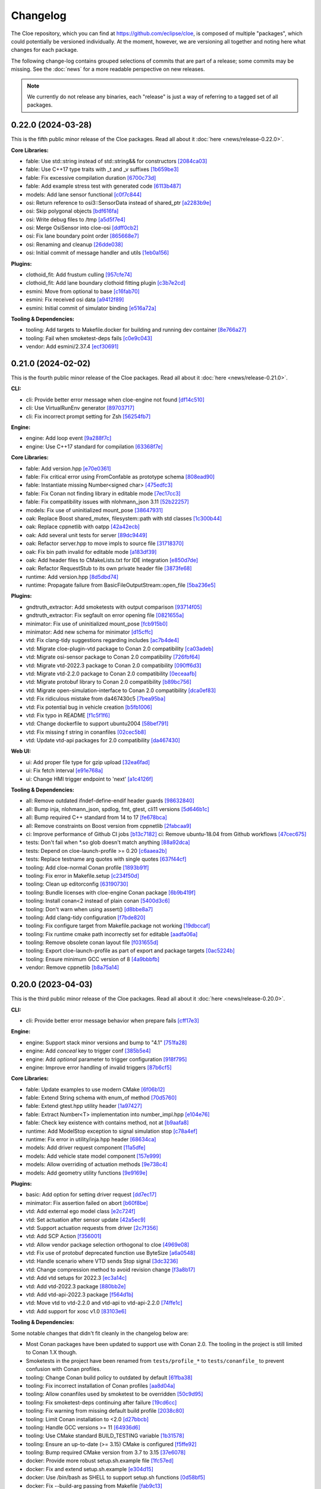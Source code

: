 Changelog
=========

The Cloe repository, which you can find at https://github.com/eclipse/cloe, is
composed of multiple "packages", which could potentially be versioned
individually. At the moment, however, we are versioning all together and noting
here what changes for each package.

The following change-log contains grouped selections of commits that are part
of a release; some commits may be missing. See the :doc:`news` for a more
readable perspective on new releases.

.. note::
   We currently do not release any binaries, each "release" is just a way of
   referring to a tagged set of all packages.

..
   TODO(release) // Update release change log

   When creating new release notes, use the following procedure:

   1. Use changelog-gen.sh script to generate grouped entries of commits for
      the release. You can pass it the range it should consider, such as
      `v0.18.0..HEAD` for everything since v0.18.0:

         ./changelog-gen.sh v0.18.0..HEAD

   2. Add **bold** "headings" for the following groups:
      - CLI
      - Engine
      - Core Libraries
      - Plugins
      - Web UI
      - Tooling & Dependencies

   3. Delete items that are not really relevant for the end-user:
      - changes to documentation
      - changes to vendored packages
      - changes to CI
      - changes to Node dependencies
      - refactoring
      - net-zero changes (commits within the release that introduce bugs and
        then fix them, for example)

   4. Change or delete items that are not worded clearly:
      - "Fix bugs" is not very helpful.

   5. Use the following format for the section heading:

         VERSION (YYYY-MM-DD)
         --------------------

         Followed by one or more sentences or paragraphs describing on a high
         level what the release is about or if there are any important breaking
         changes that are relevant.

         Link to the human-readable news article.

      Note that the most recent release is at the *top* of the document.

0.22.0 (2024-03-28)
-------------------

This is the fifth public minor release of the Cloe packages.
Read all about it :doc:`here <news/release-0.22.0>`.

**Core Libraries:**

- fable: Use std::string instead of std::string&& for constructors `[2084ca03] <https://github.com/eclipse/cloe/commit/2084ca0352a96e753e0f140a2a9c7eb61f17a04f>`_
- fable: Use C++17 type traits with _t and _v suffixes `[1b659be3] <https://github.com/eclipse/cloe/commit/1b659be3c377bf013faad1d37cd1d480cdc8a181>`_
- fable: Fix excessive compilation duration `[6700c73d] <https://github.com/eclipse/cloe/commit/6700c73de9f1dbaa2452be250b8f82cf6f5862dc>`_
- fable: Add example stress test with generated code `[6113b487] <https://github.com/eclipse/cloe/commit/6113b4874cc4dfea9b570f2e1d15ceba66b4df8e>`_

- models: Add lane sensor functional `[c0f7c844] <https://github.com/eclipse/cloe/commit/c0f7c844616312b4aae3b4111ab2cbf8a5452b54>`_

- osi: Return reference to osi3::SensorData instead of shared_ptr `[a2283b9e] <https://github.com/eclipse/cloe/commit/a2283b9e12c6943037f08d72535a245bc610fe40>`_
- osi: Skip polygonal objects `[bdf616fa] <https://github.com/eclipse/cloe/commit/bdf616fac0a78b1a08ff5f4f940a206c837fd5b0>`_
- osi: Write debug files to /tmp `[a5d5f7e4] <https://github.com/eclipse/cloe/commit/a5d5f7e41ef9abb98dde0935f93c7d456a607a03>`_
- osi: Merge OsiSensor into cloe-osi `[ddff0cb2] <https://github.com/eclipse/cloe/commit/ddff0cb2a7fb6a234630f1445f70991c54394f28>`_
- osi: Fix lane boundary point order `[865668e7] <https://github.com/eclipse/cloe/commit/865668e729843bd3f90e4ba0a873f781475eaa37>`_
- osi: Renaming and cleanup `[26dde038] <https://github.com/eclipse/cloe/commit/26dde038d92bf09794a36e6e7db40433cc5f781f>`_
- osi: Initial commit of message handler and utils `[1eb0a156] <https://github.com/eclipse/cloe/commit/1eb0a156b617e46f82d505e3fd2323edb2f59e57>`_

**Plugins:**

- clothoid_fit: Add frustum culling `[957cfe74] <https://github.com/eclipse/cloe/commit/957cfe74b61f9ca22f0b09bdac61627888dd7daa>`_
- clothoid_fit: Add lane boundary clothoid fitting plugin `[c3b7e2cd] <https://github.com/eclipse/cloe/commit/c3b7e2cd3b3f28562ce45684ff39e0974dcd9fa8>`_

- esmini: Move from optional to base `[c16fab70] <https://github.com/eclipse/cloe/commit/c16fab70b11782d5a40a513a67cfa5c851f850bb>`_
- esmini: Fix received osi data `[a9412f89] <https://github.com/eclipse/cloe/commit/a9412f899d8525b3a4edbe4f7e95a14e7d08437f>`_
- esmini: Initial commit of simulator binding `[e516a72a] <https://github.com/eclipse/cloe/commit/e516a72afbf579af132ed5a72bd14bb6c2261ad1>`_

**Tooling & Dependencies:**

- tooling: Add targets to Makefile.docker for building and running dev container `[8e766a27] <https://github.com/eclipse/cloe/commit/8e766a272fc7cf1fc7cf05f1e6f9074a7ed2785c>`_
- tooling: Fail when smoketest-deps fails `[c0e9c043] <https://github.com/eclipse/cloe/commit/c0e9c0437a7e4f268ea1482051e777cf27166c9c>`_
- vendor: Add esmini/2.37.4 `[ecf30691] <https://github.com/eclipse/cloe/commit/ecf30691b63463d4901ed50ea21b713a0ff3de48>`_


0.21.0 (2024-02-02)
-------------------

This is the fourth public minor release of the Cloe packages.
Read all about it :doc:`here <news/release-0.21.0>`.

**CLI:**

- cli: Provide better error message when cloe-engine not found `[df14c510] <https://github.com/eclipse/cloe/commit/df14c510951909a0f649d8ce9b88021aeef91a41>`_
- cli: Use VirtualRunEnv generator `[89703717] <https://github.com/eclipse/cloe/commit/89703717d78506b95cbdbebdf7ddb694c23c506a>`_
- cli: Fix incorrect prompt setting for Zsh `[56254fb7] <https://github.com/eclipse/cloe/commit/56254fb755828c419e69f956a8a0880fa2552ef1>`_

**Engine:**

- engine: Add loop event `[9a288f7c] <https://github.com/eclipse/cloe/commit/9a288f7cfec8b3bd1533ba33bb8a66f77cc3161a>`_
- engine: Use C++17 standard for compilation `[63368f7e] <https://github.com/eclipse/cloe/commit/63368f7e8de471c2ad629df93a31c19f83ef0496>`_

**Core Libraries:**

- fable: Add version.hpp `[e70e0361] <https://github.com/eclipse/cloe/commit/e70e036182b4ecc61a4a77a88a99e391f6ef059e>`_
- fable: Fix critical error using FromConfable as prototype schema `[808ead90] <https://github.com/eclipse/cloe/commit/808ead90b3e0f204d750240f6401089983c9b4ab>`_
- fable: Instantiate missing Number<signed char> `[475edfc3] <https://github.com/eclipse/cloe/commit/475edfc303d695da28d10c16556649245c0a4eda>`_
- fable: Fix Conan not finding library in editable mode `[7ec17cc3] <https://github.com/eclipse/cloe/commit/7ec17cc3063763b55a8e6deb9ffb7af9b3d60873>`_
- fable: Fix compatibility issues with nlohmann_json 3.11 `[52b22257] <https://github.com/eclipse/cloe/commit/52b222574d8fdeb6aefecadc74e2894a8c0cf755>`_

- models: Fix use of uninitialized mount_pose `[38647931] <https://github.com/eclipse/cloe/commit/386479313f1f3e7ef3403e46326390aae021b416>`_

- oak: Replace Boost shared_mutex, filesystem::path with std classes `[1c300b44] <https://github.com/eclipse/cloe/commit/1c300b448e9f1040b8afabf2c7c6406f810094a6>`_
- oak: Replace cppnetlib with oatpp `[42a42ecb] <https://github.com/eclipse/cloe/commit/42a42ecb0ac21195fdc81b18a01bda53d024943c>`_
- oak: Add several unit tests for server `[89dc9449] <https://github.com/eclipse/cloe/commit/89dc944940c29b0210d0994d8f6880e8fc3ca201>`_
- oak: Refactor server.hpp to move impls to source file `[31718370] <https://github.com/eclipse/cloe/commit/3171837093eb18c67dcacb5270df11b6fa6ce6b9>`_
- oak: Fix bin path invalid for editable mode `[a183df39] <https://github.com/eclipse/cloe/commit/a183df39ff4692d48c02da49b87dd577946c24d7>`_
- oak: Add header files to CMakeLists.txt for IDE integration `[e850d7de] <https://github.com/eclipse/cloe/commit/e850d7de9f801a849bd7d6cbd62ee6647fc7f156>`_
- oak: Refactor RequestStub to its own private header file `[3873fe68] <https://github.com/eclipse/cloe/commit/3873fe683d2d500c1cff17c3343abb9dae8c1ad5>`_

- runtime: Add version.hpp `[8d5dbd74] <https://github.com/eclipse/cloe/commit/8d5dbd74f5d070ce8f75d88c37f5d07f182b951f>`_
- runtime: Propagate failure from BasicFileOutputStream::open_file `[5ba236e5] <https://github.com/eclipse/cloe/commit/5ba236e5da1d697fc76a2d083bb61905f4b19dc7>`_

**Plugins:**

- gndtruth_extractor: Add smoketests with output comparison `[93714f05] <https://github.com/eclipse/cloe/commit/93714f057fada99a540c1b0782b0fdd22340498f>`_
- gndtruth_extractor: Fix segfault on error opening file `[0821655a] <https://github.com/eclipse/cloe/commit/0821655a10559b98613f7c674ea82b78e5808355>`_

- minimator: Fix use of uninitialized mount_pose `[fcb915b0] <https://github.com/eclipse/cloe/commit/fcb915b0780aa8e360147076821a28d230c1c6e2>`_
- minimator: Add new schema for minimator `[d15cffc] <https://github.com/eclipse/cloe/commit/d15cffc0cb4b99ea868ee80ddae85d57bb7f1c1b>`_

- vtd: Fix clang-tidy suggestions regarding includes `[ac7b4de4] <https://github.com/eclipse/cloe/commit/ac7b4de4ee2cabcef5fa73e35892b36cabd8ca73>`_
- vtd: Migrate cloe-plugin-vtd package to Conan 2.0 compatibility `[ca03adeb] <https://github.com/eclipse/cloe/commit/ca03adeb4b623d1d8ba52f030edd5eaaa7c7f9af>`_
- vtd: Migrate osi-sensor package to Conan 2.0 compatibility `[726fbf64] <https://github.com/eclipse/cloe/commit/726fbf640b5c7c31cab1a66a5be135305f223d40>`_
- vtd: Migrate vtd-2022.3 package to Conan 2.0 compatibility `[090ff6d3] <https://github.com/eclipse/cloe/commit/090ff6d33b2e9508571a5edd023c20ded32bb3f7>`_
- vtd: Migrate vtd-2.2.0 package to Conan 2.0 compatibility `[0eceaafb] <https://github.com/eclipse/cloe/commit/0eceaafb649b40c2f31e5ebd1cdebd3504287c16>`_
- vtd: Migrate protobuf library to Conan 2.0 compatibility `[b89bc756] <https://github.com/eclipse/cloe/commit/b89bc7565f86f240f9d5c14299121f2ec32b83b9>`_
- vtd: Migrate open-simulation-interface to Conan 2.0 compatibility `[dca0ef83] <https://github.com/eclipse/cloe/commit/dca0ef837995ece4a8b34a696103005955318883>`_
- vtd: Fix ridiculous mistake from da467430c5 `[7bea95ba] <https://github.com/eclipse/cloe/commit/7bea95bae365d47131f714d42f8a48168184e8ad>`_
- vtd: Fix potential bug in vehicle creation `[b5fb1006] <https://github.com/eclipse/cloe/commit/b5fb10066bf1b055af1ad25aef781dc298583e7f>`_
- vtd: Fix typo in README `[f1c5f1f6] <https://github.com/eclipse/cloe/commit/f1c5f1f6e2582884be741818fd2260a343b8dbb3>`_
- vtd: Change dockerfile to support ubuntu2004 `[58bef791] <https://github.com/eclipse/cloe/commit/58bef7918b348e04ce43a23035cabb3991777d4b>`_
- vtd: Fix missing f string in conanfiles `[02cec5b8] <https://github.com/eclipse/cloe/commit/02cec5b88c50e4b9e17f75ec0a6fcc4954801716>`_
- vtd: Update vtd-api packages for 2.0 compatibility `[da467430] <https://github.com/eclipse/cloe/commit/da467430c56e277a80195d9410996076df3e4ba8>`_

**Web UI:**

- ui: Add proper file type for gzip upload `[32ea6fad] <https://github.com/eclipse/cloe/commit/32ea6fadbe16ec746d190cdd4b19490351a3e523>`_
- ui: Fix fetch interval `[e91e768a] <https://github.com/eclipse/cloe/commit/e91e768a7038539fa6ac1b6314ec724a2f3e8a08>`_
- ui: Change HMI trigger endpoint to 'next' `[a1c4126f] <https://github.com/eclipse/cloe/commit/a1c4126f879777399c0de468b6f2a308416550c1>`_

**Tooling & Dependencies:**

- all: Remove outdated ifndef-define-endif header guards `[98632840] <https://github.com/eclipse/cloe/commit/9863284041c094c1bfce305f0d0902d81f6fd9a9>`_
- all: Bump inja, nlohmann_json, spdlog, fmt, gtest, cli11 versions `[5d646b1c] <https://github.com/eclipse/cloe/commit/5d646b1c47d9b99815f4f983bdf3a01995a3dadf>`_
- all: Bump required C++ standard from 14 to 17 `[fe678bca] <https://github.com/eclipse/cloe/commit/fe678bca4d50cea7b42a044caa07bbf1a487d434>`_
- all: Remove constraints on Boost version from cppnetlib `[2fabcaa9] <https://github.com/eclipse/cloe/commit/2fabcaa98ab7e7e4299355c561fd523d083b957f>`_
- ci: Improve performance of Github CI jobs `[b13c7182] <https://github.com/eclipse/cloe/commit/b13c7182fc427ee913e15b9bb6b5d7f57a1b2354>`_ ci: Remove ubuntu-18.04 from Github workflows `[47cec675] <https://github.com/eclipse/cloe/commit/47cec6755752ec62fe2e18f6b080d459c5a046b1>`_
- tests: Don't fail when *.so glob doesn't match anything `[88a92dca] <https://github.com/eclipse/cloe/commit/88a92dca75c47714ce5c7c2feea966ab49ea21fd>`_
- tests: Depend on cloe-launch-profile >= 0.20 `[c6aaea2b] <https://github.com/eclipse/cloe/commit/c6aaea2bb731d64414e77552b5cdad26e541dc73>`_
- tests: Replace testname arg quotes with single quotes `[637f44cf] <https://github.com/eclipse/cloe/commit/637f44cfc5fdd001bb6b20a16665dd0234579e02>`_
- tooling: Add cloe-normal Conan profile `[1893b91f] <https://github.com/eclipse/cloe/commit/1893b91fe230632fb426791dd1a334791323b355>`_
- tooling: Fix error in Makefile.setup `[c234f50d] <https://github.com/eclipse/cloe/commit/c234f50dfda9d9b2f0e7fe71db7d377e78bcc61e>`_
- tooling: Clean up editorconfig `[63190730] <https://github.com/eclipse/cloe/commit/63190730c590e91f90e0008221e1d6b58463c069>`_
- tooling: Bundle licenses with cloe-engine Conan package `[6b9b419f] <https://github.com/eclipse/cloe/commit/6b9b419f31df8cdba62496cf2292adeb258a0c47>`_
- tooling: Install conan<2 instead of plain conan `[5400d3c6] <https://github.com/eclipse/cloe/commit/5400d3c692dafb5c914a33282c7e708643aa29b8>`_
- tooling: Don't warn when using assert() `[d8bbe8a7] <https://github.com/eclipse/cloe/commit/d8bbe8a7e9139abe01426cb954bd63cba6d6e24b>`_
- tooling: Add clang-tidy configuration `[f7bde820] <https://github.com/eclipse/cloe/commit/f7bde820c223f0f2364505c7d5d298cb18ae3388>`_
- tooling: Fix configure target from Makefile.package not working `[19dbccaf] <https://github.com/eclipse/cloe/commit/19dbccaf040c0885e822b5351ce80fe3524a39e3>`_
- tooling: Fix runtime cmake path incorrectly set for editable `[aadfa06a] <https://github.com/eclipse/cloe/commit/aadfa06a0a79b29a46448dbf179b296607efc475>`_
- tooling: Remove obsolete conan layout file `[f031655d] <https://github.com/eclipse/cloe/commit/f031655de0cd333355ab9a4f37aa7a8ca01e1a0a>`_
- tooling: Export cloe-launch-profile as part of export and package targets `[0ac5224b] <https://github.com/eclipse/cloe/commit/0ac5224bbdeb5963dd120eeb39529638f40d5b2a>`_
- tooling: Ensure minimum GCC version of 8 `[4a9bbbfb] <https://github.com/eclipse/cloe/commit/4a9bbbfbd1668c7acab31efc3bd82efbb2423f79>`_
- vendor: Remove cppnetlib `[b8a75a14] <https://github.com/eclipse/cloe/commit/b8a75a14c7eabf59f9248286bff1bfc9c87902d5>`_

0.20.0 (2023-04-03)
-------------------

This is the third public minor release of the Cloe packages.
Read all about it :doc:`here <news/release-0.20.0>`.

**CLI:**

- cli: Provide better error message behavior when prepare fails `[cff17e3] <https://github.com/eclipse/cloe/commit/cff17e3ee8d2cff1783ba1c3602b1bcf5450cfbf>`_

**Engine:**

- engine: Support stack minor versions and bump to "4.1" `[751fa28] <https://github.com/eclipse/cloe/commit/751fa28317407cd8b9a215ed2bc8bc634f6a8d45>`_
- engine: Add `conceal` key to trigger conf `[385b5e4] <https://github.com/eclipse/cloe/commit/385b5e40285cb8a25f94ba0ffa94ad071f9acc8f>`_
- engine: Add `optional` parameter to trigger configuration `[918f795] <https://github.com/eclipse/cloe/commit/918f79587bb05bc20c80204bdb7a6a0911b29917>`_
- engine: Improve error handling of invalid triggers `[87b6cf5] <https://github.com/eclipse/cloe/commit/87b6cf5a94bab60a5da5599d322345dce6e583a7>`_

**Core Libraries:**

- fable: Update examples to use modern CMake `[6f06b12] <https://github.com/eclipse/cloe/commit/6f06b128f435ed7ed1199df4c92df13610e5e360>`_
- fable: Extend String schema with enum_of method `[70d5760] <https://github.com/eclipse/cloe/commit/70d57607ad7b3c54946ef86ce77b8ba64f3ec4e8>`_
- fable: Extend gtest.hpp utility header `[1a97427] <https://github.com/eclipse/cloe/commit/1a97427804599d977c94444ba74ea1b0fff93e3c>`_
- fable: Extract Number<T> implementation into number_impl.hpp `[e104e76] <https://github.com/eclipse/cloe/commit/e104e7677959f023fc4d5cd00b37b590de6be5a6>`_
- fable: Check key existence with contains method, not at `[b9aafa8] <https://github.com/eclipse/cloe/commit/b9aafa80873e69817032d7941bb0cecf05419238>`_

- runtime: Add ModelStop exception to signal simulation stop `[c78a4ef] <https://github.com/eclipse/cloe/commit/c78a4ef3d3e6bd58eb69fba9c5ebf97283fa8a5c>`_
- runtime: Fix error in utility/inja.hpp header `[68634ca] <https://github.com/eclipse/cloe/commit/68634ca448ed1940d04be5e2086850ac00e33a36>`_

- models: Add driver request component `[11a5dfe] <https://github.com/eclipse/cloe/commit/11a5dfe391a44642f799125b940b432e2bf627be>`_
- models: Add vehicle state model component `[157e999] <https://github.com/eclipse/cloe/commit/157e9997e2c235131ff87c2922becd1f68cd8f6f>`_
- models: Allow overriding of actuation methods `[9e738c4] <https://github.com/eclipse/cloe/commit/9e738c44d7fc5c75e08f4320151604517b1a0266>`_
- models: Add geometry utility functions `[9e9169e] <https://github.com/eclipse/cloe/commit/9e9169ed55df235282a18ad05524c8fa57f43c07>`_

**Plugins:**

- basic: Add option for setting driver request `[dd7ec17] <https://github.com/eclipse/cloe/commit/dd7ec174a9531dbaf381feaf4b227296ad8c622b>`_

- minimator: Fix assertion failed on abort `[b60f8be] <https://github.com/eclipse/cloe/commit/b60f8bedb25010fa2f2e60c8c1d98f77dcc9d6bb>`_

- vtd: Add external ego model class `[e2c724f] <https://github.com/eclipse/cloe/commit/e2c724f08bf152876253fb80161913220f5407c8>`_
- vtd: Set actuation after sensor update `[42a5ec9] <https://github.com/eclipse/cloe/commit/42a5ec9d84623691370e29cc3261e5fdc88a09f2>`_
- vtd: Support actuation requests from driver `[2c7f356] <https://github.com/eclipse/cloe/commit/2c7f35690e712f1f53d3108e05166651c2b93ee8>`_
- vtd: Add SCP Action `[f356001] <https://github.com/eclipse/cloe/commit/f356001b2df4fdd9b5a58254348414705108cfc0>`_
- vtd: Allow vendor package selection orthogonal to cloe `[4969e08] <https://github.com/eclipse/cloe/commit/4969e088a577ce1db6b71815b0ecd71537483499>`_
- vtd: Fix use of protobuf deprecated function use ByteSize `[a6a0548] <https://github.com/eclipse/cloe/commit/a6a0548d026aee02f302dcb2d7d8b57603bd36d7>`_
- vtd: Handle scenario where VTD sends Stop signal `[3dc3236] <https://github.com/eclipse/cloe/commit/3dc323664aa75d050aaa6b9639319a2643c42d41>`_
- vtd: Change compression method to avoid revision change `[f3a8b17] <https://github.com/eclipse/cloe/commit/f3a8b170b7bc981dcd45bfe17e8e702aa61e9b14>`_
- vtd: Add vtd setups for 2022.3 `[ec3a14c] <https://github.com/eclipse/cloe/commit/ec3a14c57c6732a7c5a819de48c29c3c5f952040>`_
- vtd: Add vtd-2022.3 package `[880bb2e] <https://github.com/eclipse/cloe/commit/880bb2e295c688b64a212e478bf23ec99baf8a7b>`_
- vtd: Add vtd-api-2022.3 package `[f564d1b] <https://github.com/eclipse/cloe/commit/f564d1b9d4619a5bf7af6bd344c8d66262244306>`_
- vtd: Move vtd to vtd-2.2.0 and vtd-api to vtd-api-2.2.0 `[74ffe1c] <https://github.com/eclipse/cloe/commit/74ffe1ca30bde93e47eb4f6ef43743c561952ade>`_
- vtd: Add support for xosc v1.0 `[83103e6] <https://github.com/eclipse/cloe/commit/83103e6853f82385cfa44109a356ea67a42ab2c9>`_

**Tooling & Dependencies:**

Some notable changes that didn't fit cleanly in the changelog below are:

- Most Conan packages have been updated to support use with Conan 2.0.
  The tooling in the project is still limited to Conan 1.X though.

- Smoketests in the project have been renamed from ``tests/profile_*``
  to ``tests/conanfile_`` to prevent confusion with Conan profiles.

- tooling: Change Conan build policy to outdated by default `[61fba38] <https://github.com/eclipse/cloe/commit/61fba381a72d077b747d5cd9580e2e9aaa1a98e2>`_
- tooling: Fix incorrect installation of Conan profiles `[aa8d04a] <https://github.com/eclipse/cloe/commit/aa8d04a44e7b3d67b09c8d25d6a70cb48857692d>`_
- tooling: Allow conanfiles used by smoketest to be overridden `[50c9d95] <https://github.com/eclipse/cloe/commit/50c9d95458e81fad58cee1900ff53d1cac647ab6>`_
- tooling: Fix smoketest-deps continuing after failure `[19cd6cc] <https://github.com/eclipse/cloe/commit/19cd6cc33a1cc4c53502c9d68e27ab323b7bcc6c>`_
- tooling: Fix warning from missing default build profile `[2038c80] <https://github.com/eclipse/cloe/commit/2038c80fa94ba3e033e966796da15f9fdfd35272>`_
- tooling: Limit Conan installation to <2.0 `[d27bbcb] <https://github.com/eclipse/cloe/commit/d27bbcbed577ce38ba7abb8c3dee6121b703d92a>`_
- tooling: Handle GCC versions >= 11 `[64936d6] <https://github.com/eclipse/cloe/commit/64936d6b306a58f704d95ccb879fc646ed0fd589>`_
- tooling: Use CMake standard BUILD_TESTING variable `[1b31578] <https://github.com/eclipse/cloe/commit/1b3157898dbaad9073f5a7b8cfb48853bb2d5963>`_
- tooling: Ensure an up-to-date (>= 3.15) CMake is configured `[f5ffe92] <https://github.com/eclipse/cloe/commit/f5ffe929b514e94aab254758a00a0c90895d2f31>`_
- tooling: Bump required CMake version from 3.7 to 3.15 `[37e6078] <https://github.com/eclipse/cloe/commit/37e6078037780c1d0808eda799702fa8397afb0d>`_

- docker: Provide more robust setup.sh.example file `[1fc57ed] <https://github.com/eclipse/cloe/commit/1fc57edf74cdb057d9c1104be87392d6f0305a03>`_
- docker: Fix and extend setup.sh.example `[e304d15] <https://github.com/eclipse/cloe/commit/e304d1520d3bc8bd481d72c31d59b90921376312>`_
- docker: Use /bin/bash as SHELL to support setup.sh functions `[0d58bf5] <https://github.com/eclipse/cloe/commit/0d58bf59caf1086b600eaefaafebdda47b43c3a7>`_
- docker: Fix --build-arg passing from Makefile `[fab9c13] <https://github.com/eclipse/cloe/commit/fab9c13c8af34bdef77e736aa59e2ae6ba5e5c58>`_

- vendor: Update openssl require to 1.1.1t for cpp-netlib `[3f793df] <https://github.com/eclipse/cloe/commit/3f793dfe81d4ca94cad603d7ff3ac125e01155a7>`_
- vendor: Update cpp-netlib requires openssl/1.1.1s `[a942a45] <https://github.com/eclipse/cloe/commit/a942a45fda67be3a7af6da18a7b54699800eab9c>`_
- vendor: Use incbin from Conan Center `[1dd42fc] <https://github.com/eclipse/cloe/commit/1dd42fc2a46936a75bf63b44fcf0532a0bbbd0dd>`_
- vendor: Remove bundled libbacktrace `[df6994c] <https://github.com/eclipse/cloe/commit/df6994c4a8e4afb77a3dee9d079f6f8d040e6883>`_

0.19.0 (2022-12-05)
-------------------

This is the second public minor "release" of the Cloe packages, although there
are some significant changes to the way Cloe is built and tested.

Read all about it :doc:`here <news/release-0.19.0>`.

**CLI**:

- cli: Fix catching recursive shells not working `[d878767] <https://github.com/eclipse/cloe/commit/d8787672d6a3afaf4ef211dd320e99f5e04b9980>`_
- cli: Add --version flag to cloe-launch `[70f3d7d] <https://github.com/eclipse/cloe/commit/70f3d7dbe05e2d3b3b5f82c23f98f6009ca893e7>`_
- cli: Add [cloe-shell] prefix to prompt `[9261331] <https://github.com/eclipse/cloe/commit/92613312ba604d7fc410858cc52d72d5c772a163>`_
- cli: Source "cloe_launch_env.sh" if generated `[14be6ca] <https://github.com/eclipse/cloe/commit/14be6ca76693ef0aab711af16e41acb1ec35c91f>`_
- cli: Add prepare command `[1f6c907] <https://github.com/eclipse/cloe/commit/1f6c90738d205da62836f07fcd1e108f896f7745>`_

**Engine:**

- engine: Add file exporting exit codes of cloe-engine `[01d6138] <https://github.com/eclipse/cloe/commit/01d6138f6634e011a3a1436cc0b0741558441081>`_
- engine: Add brake, steering, wheel, and powertrain sensor to NopVehicle `[8caa31d] <https://github.com/eclipse/cloe/commit/8caa31dace95bf026b4358967f334754729a881d>`_
- engine: Add comment on refresh_buffer() performance `[5fdff7a] <https://github.com/eclipse/cloe/commit/5fdff7a6c1a66d3c91e80fe2860a1cea6c72df62>`_
- engine: Fix Cloe state machine `[ea791f4] <https://github.com/eclipse/cloe/commit/ea791f402b9bc03bd9eb9198331877de6383a58e>`_
- engine: Allow $schema key to be present in a cloe stack file `[d306efa] <https://github.com/eclipse/cloe/commit/d306efa0bef6bdd255341f7c84468466c592b263>`_
- engine: Read several options from environment variables `[8f9731c] <https://github.com/eclipse/cloe/commit/8f9731c67e0d0bf4de123586d9c936e24d5cac1b>`_
- engine: Add --strict and --secure flags `[f44eeb5] <https://github.com/eclipse/cloe/commit/f44eeb5c4c00883f560b88d381079d09401fa4b3>`_
- engine: Make server an optional component `[1a4ab65] <https://github.com/eclipse/cloe/commit/1a4ab6564caf86cd8eaed07490aa41c5853d2da8>`_
- engine: Replace direct use of oak types with ServerRegistrar interface `[ac3a7fc] <https://github.com/eclipse/cloe/commit/ac3a7fcc2d027c12ac1d226b01ebd747caa69ff1>`_
- engine: Refactor server into interface and implementation `[d8c826a] <https://github.com/eclipse/cloe/commit/d8c826a21f1a2acb1ed9039552d693f32b45037e>`_
- engine: Fix compilation error due to missing <thread> include `[68ec539] <https://github.com/eclipse/cloe/commit/68ec539cb3292389ebd7fc666af60f3810547d99>`_
- engine: Fix compilation error due to unused variable `[b95bdd4] <https://github.com/eclipse/cloe/commit/b95bdd48c4a27c6eb33191e1e5a36d6940dbb9fc>`_
- engine: Remove deprecated use of std::binary_function `[806b8ea] <https://github.com/eclipse/cloe/commit/806b8eabe6b4ceee5e81b7692b8f7bf1e56d4364>`_

**Core Libraries:**

- fable: Fix incorrect JSON schema output in some edge cases `[ec5b8cb] <https://github.com/eclipse/cloe/commit/ec5b8cb81dad81623e6fd9b54504ef3c463ce4bd>`_
- fable: Accept // comments in JSON files `[b891da9] <https://github.com/eclipse/cloe/commit/b891da96d7be47d9cd34a2e2eb12157f64963a55>`_

- models: Add gearbox, pedal and steering actuator. `[40d128e] <https://github.com/eclipse/cloe/commit/40d128e492b697d7658b381a5c860f1f18bfb33d>`_
- models: Add brake, steering, wheel, and powertrain sensors `[09e14fd] <https://github.com/eclipse/cloe/commit/09e14fdaeb49a0ec23b52525a2576525f59afed1>`_
- models: Bump eigen dependency from 3.3.7 to 3.4.0 `[1a390ac] <https://github.com/eclipse/cloe/commit/1a390ac24a88f44804d6cc5c6998e01ab905672d>`_

- runtime: Use fable::parse_json instead of Json::parse `[e8fd51a] <https://github.com/eclipse/cloe/commit/e8fd51a9afe2e71c81e38f2bab4e682602a54be3>`_
- runtime: Fix assignment of temporary reference `[64cf1f2] <https://github.com/eclipse/cloe/commit/64cf1f29a6e1a7ea61c3de92c6b77c95e1d96b8e>`_

**Plugins:**

- vtd: Add git describe to profile_default `[658efcc] <https://github.com/eclipse/cloe/commit/658efcc936c8fae45b9591ad5b96ac98480d9cd9>`_
- vtd: Move vtd with dependencies into optional/vtd directory `[c69fc3c] <https://github.com/eclipse/cloe/commit/c69fc3c32ad9edcf99079399663e125ea398fa7b>`_

**Web UI:**

- ui: Fix wrong dir in Makefile and remove timeout in webserver `[7d2e5f4] <https://github.com/eclipse/cloe/commit/7d2e5f43227b96a2be74881f11d7e23da481bffc>`_
- ui: Fix github run pipeline for node > 16 `[d36cddb] <https://github.com/eclipse/cloe/commit/d36cddb83bccbd676cb5ed6ba41c0a3bfcbed019>`_

**Tooling & Dependencies:**

- tooling: Improve Makefile maintainability `[454e5bc] <https://github.com/eclipse/cloe/commit/454e5bc65af69995452d63bf054b57973c97e801>`_
- tooling: Refactor tests significantly `[9ef417d] <https://github.com/eclipse/cloe/commit/9ef417dd3a237b2fbffd8573cb34d055bafe17b3>`_
- tooling: Modify test profiles to specify environment variables `[1fd969d] <https://github.com/eclipse/cloe/commit/1fd969de0499406a28dae0c6af02d8c4c62aee22>`_
- tooling: Build ui with current supported Node versions `[9ed0d2e] <https://github.com/eclipse/cloe/commit/9ed0d2e0dac681d101b39dd76b2df84639699321>`_
- tooling: Simplify Makefiles and make them more user-friendly `[cd20202] <https://github.com/eclipse/cloe/commit/cd2020299cabbde650db41d446d5b1851932ac4d>`_
- tooling: Rename package-auto target to package `[55645a2] <https://github.com/eclipse/cloe/commit/55645a237676963b32fff5496dbe59ae4740eb2b>`_
- tooling: Streamline in-source builds `[fe1882b] <https://github.com/eclipse/cloe/commit/fe1882bef55bb3b1feb5e4eb475378baa4136b34>`_
- tooling: Add setup-conan target to Makefile.setup `[de41391] <https://github.com/eclipse/cloe/commit/de413913260aa129dfe8cd106c13689b140573b9>`_
- tooling: Fix version "unknown" when using git worktree `[4227f93] <https://github.com/eclipse/cloe/commit/4227f93695ef13fd62ce7f08b7f613c7d7970c4e>`_
- tooling: Fix mismatch of fmt version between engine and cloe `[e903bea] <https://github.com/eclipse/cloe/commit/e903bea4d74095cf761b51d9342948c8c4b5b784>`_
- tooling: Add boost override if engine server enabled `[fe6751e] <https://github.com/eclipse/cloe/commit/fe6751e1a0b7311ffe536ea425e74a9307c57663>`_
- tooling: Fix package_id affected by test and pedantic options `[3f0a62c] <https://github.com/eclipse/cloe/commit/3f0a62c14227430dceabcf0d5dc917b9b41bc184>`_
- tooling: Don't build unnecessary vendor packages `[0205b3e] <https://github.com/eclipse/cloe/commit/0205b3e71f8d0433c253f2822219d7b9df1b06bc>`_
- tooling: Fix .editorconfig rst indent setting from 3 to 4 `[a9160e4] <https://github.com/eclipse/cloe/commit/a9160e41e7ab6eef02fe4c61fce75588cadc0b25>`_
- tooling: Fix make status broken `[ee9b264] <https://github.com/eclipse/cloe/commit/ee9b264773f0dc9f031324abd3aa79b86df64418>`_
- tooling: Improve handling of editable files `[2a8c994] <https://github.com/eclipse/cloe/commit/2a8c994e4c61513414e51263febbc796a2ce2cd4>`_
- tooling: Don't set default BUILD_TYPE in Makefile `[771a7f5] <https://github.com/eclipse/cloe/commit/771a7f55025dbfc0359b1de810085c3092d44148>`_
- tooling: Add set_version() to conanfiles `[fb4741f] <https://github.com/eclipse/cloe/commit/fb4741ff38dfd203280d23935455c6b83ca9466a>`_
- tooling: Add option to specify lockfile generation `[382828a] <https://github.com/eclipse/cloe/commit/382828ae652342da76bc4ce54edfaf6e39288668>`_
- tooling: Verify options are set to 0 or 1 `[3068330] <https://github.com/eclipse/cloe/commit/3068330051057906af8a7775b1d6619b6d5c4143>`_
- tooling: Fix KEEP_SOURCES build-arg set by WITH_VTD `[a4ade4f] <https://github.com/eclipse/cloe/commit/a4ade4f806e9bc5e5765ac6410dc4edc573718c3>`_

- docker: Simplify Docker builds `[e7aa389] <https://github.com/eclipse/cloe/commit/e7aa389b3d5a35ff84e24d6522d16470165983f2>`_
- docker: Remove VTD configuration and drop support for Ubuntu 16.04 `[907095d] <https://github.com/eclipse/cloe/commit/907095dacdbd1dbe5fbc1800330c3ee4e260ae60>`_
- docker: Remove DEBUG option in favor of BUILDKIT_PROGRESS `[eabb9da] <https://github.com/eclipse/cloe/commit/eabb9da0c7867eea77f8c545ab66872b424ddf95>`_

- vendor: Remove bincrafters/stable dependencies `[c621be9] <https://github.com/eclipse/cloe/commit/c621be94279395f38367c0beb084f448bd639735>`_
- vendor: Improve documentation of vtd installation `[f93a949] <https://github.com/eclipse/cloe/commit/f93a949a7d0ab1f24b66af157f48188db975a6e7>`_
- vendor: Export cloe/vtd-conan-package Docker image with Ubuntu 18:04 `[40b9abe] <https://github.com/eclipse/cloe/commit/40b9abe108fccb1d9b1d7fd34d27a2258ef92954>`_


0.18.0 (2022-04-26)
-------------------

This marks the initial "release" of the Cloe packages.

**CLI:**

- cli: Use logging library functions instead of print `[0617841] <https://github.com/eclipse/cloe/commit/0617841>`_
- cli: Fix broken logging statements `[dfc3452] <https://github.com/eclipse/cloe/commit/dfc3452>`_
- cli: Add Makefile with install and editable targets `[33d831d] <https://github.com/eclipse/cloe/commit/33d831d>`_
- cli: Pass extra arguments to shell command `[154828f] <https://github.com/eclipse/cloe/commit/154828f>`_
- cli: Add --conan-arg and --conan-setting options to exec and shell commands `[734944c] <https://github.com/eclipse/cloe/commit/734944c>`_
- cli: Add activate command `[9aca3db] <https://github.com/eclipse/cloe/commit/9aca3db>`_

**Engine:**

- engine: Provide better errors when simulation errors occur `[e4c94ca] <https://github.com/eclipse/cloe/commit/e4c94ca>`_
- engine: Add interpolation for ${THIS_STACKFILE_DIR} and -FILE `[072e577] <https://github.com/eclipse/cloe/commit/072e577>`_
- engine: Fix in ComponentConf serialization `[0ab2bc2] <https://github.com/eclipse/cloe/commit/0ab2bc2>`_
- engine: Fix package bin path for in-source builds `[988bf3d] <https://github.com/eclipse/cloe/commit/988bf3d>`_
- engine: Fix plugin clobbering not working `[820ff72] <https://github.com/eclipse/cloe/commit/820ff72>`_
- engine: Stream JSON api data to a file `[08938d6] <https://github.com/eclipse/cloe/commit/08938d6>`_
- engine: Avoid compiler bug in xenial build `[4c08424] <https://github.com/eclipse/cloe/commit/4c08424>`_
- engine: Fix missing CXX_STANDARD_REQUIRED for libstack `[db0a41f] <https://github.com/eclipse/cloe/commit/db0a41f>`_

**Core Libraries:**

- fable: Set version to project version from conanfile.py `[cea763a] <https://github.com/eclipse/cloe/commit/cea763a>`_
- fable: Forward-declare make_prototype<> in interface.hpp `[a868f9a] <https://github.com/eclipse/cloe/commit/a868f9a>`_
- fable: Add extra type traits for working with schema types `[b0ae81b] <https://github.com/eclipse/cloe/commit/b0ae81b>`_
- fable: Add and use gtest utility functions `[902dfc9] <https://github.com/eclipse/cloe/commit/902dfc9>`_
- fable: Fix unorthogonal interface of Struct schema `[de9d324] <https://github.com/eclipse/cloe/commit/de9d324>`_
- fable: Fix un-reusable interface of Factory class `[d771921] <https://github.com/eclipse/cloe/commit/d771921>`_
- fable: Add to_json() method to all schema types `[a97ee64] <https://github.com/eclipse/cloe/commit/a97ee64>`_
- fable: Add CustomDeserializer schema type `[d42419e] <https://github.com/eclipse/cloe/commit/d42419e>`_
- fable: Add set_factory() method to Factory schema `[3d26e0a] <https://github.com/eclipse/cloe/commit/3d26e0a>`_
- fable: Add examples and documentation `[599da29] <https://github.com/eclipse/cloe/commit/599da29>`_
- fable: Relax version fmt version requirement `[d990c19] <https://github.com/eclipse/cloe/commit/d990c19>`_

- runtime: Fix Vehicle error handling `[5376189] <https://github.com/eclipse/cloe/commit/5376189>`_
- runtime: Add SetVariable and SetData trigger actions `[d21fbd7] <https://github.com/eclipse/cloe/commit/d21fbd7>`_
- runtime: Support components with multiple inputs `[c867eab] <https://github.com/eclipse/cloe/commit/c867eab>`_

- models: Add existence probability to lane boundary and object `[8e25a97] <https://github.com/eclipse/cloe/commit/8e25a97>`_
- models: Add utility function for coordinate transformation `[f24216c] <https://github.com/eclipse/cloe/commit/f24216c>`_
- models: Fix actuation state is_consistent() method `[34ba08e] <https://github.com/eclipse/cloe/commit/34ba08e>`_
- models: Fix compile error in actuation_state.cpp `[8698921] <https://github.com/eclipse/cloe/commit/8698921>`_
- models: Initialize members of LaneBoundary class `[f688e32] <https://github.com/eclipse/cloe/commit/f688e32>`_

**Plugins:**

- gndtruth_extractor: Fix compiler warning `[6ee61e4] <https://github.com/eclipse/cloe/commit/6ee61e4>`_
- gndtruth_extractor: Replace enumconfable by fable `[21e8f53] <https://github.com/eclipse/cloe/commit/21e8f53>`_

- minimator: Provide lanes of a straight road `[f9b60c2] <https://github.com/eclipse/cloe/commit/f9b60c2>`_
- minimator: Fix JSON api `[5df6e9d] <https://github.com/eclipse/cloe/commit/5df6e9d>`_

- noisy_sensor: Extend to lane boundaries and refine noise configuration `[a00f64f] <https://github.com/eclipse/cloe/commit/a00f64f>`_
- noisy_sensor: Add trigger for noise activation `[f8e488f] <https://github.com/eclipse/cloe/commit/f8e488f>`_

- nop: Provide a NopLaneSensor component `[fc75ea1] <https://github.com/eclipse/cloe/commit/fc75ea1>`_

- virtue: Add irrational event `[c672e06] <https://github.com/eclipse/cloe/commit/c672e06>`_
- virtue: Add safety event `[83ee4d5] <https://github.com/eclipse/cloe/commit/83ee4d5>`_
- virtue: Add missing_lane_boundaries event `[43af6a6] <https://github.com/eclipse/cloe/commit/43af6a6>`_

- vtd: Set object existence probabilities `[8d31704] <https://github.com/eclipse/cloe/commit/8d31704>`_
- vtd: Obtain OSI lane boundaries from ground truth `[3310de6] <https://github.com/eclipse/cloe/commit/3310de6>`_
- vtd: Fix missing CXX_STANDARD option `[8dd562c] <https://github.com/eclipse/cloe/commit/8dd562c>`_
- vtd: Use vendored vtd package `[a62a118] <https://github.com/eclipse/cloe/commit/a62a118>`_
- vtd: Avoid spin-logging on empty RDB message queue `[886c562] <https://github.com/eclipse/cloe/commit/886c562>`_
- vtd: Enable VTD dynamics models `[08e64ce] <https://github.com/eclipse/cloe/commit/08e64ce>`_
- vtd: Remove non-recommended startup options `[69aa806] <https://github.com/eclipse/cloe/commit/69aa806>`_
- vtd: Add linking of external models to runtime directory `[45587b5] <https://github.com/eclipse/cloe/commit/45587b5>`_
- vtd: Add vtd-launch script to conan package `[c7b1826] <https://github.com/eclipse/cloe/commit/c7b1826>`_
- vtd: Add logging option to startup script `[5712175] <https://github.com/eclipse/cloe/commit/5712175>`_
- vtd: Add vtd-setups to conan package `[955a980] <https://github.com/eclipse/cloe/commit/955a980>`_
- vtd: Only remove simulation artifacts `[daa98b2] <https://github.com/eclipse/cloe/commit/daa98b2>`_
- vtd: Add more timers for performance analysis `[1598272] <https://github.com/eclipse/cloe/commit/1598272>`_

**Web UI:**

- ui: Add option to render object labels `[06e1c25] <https://github.com/eclipse/cloe/commit/06e1c25>`_
- ui: Change rendering color palette `[3d8585b] <https://github.com/eclipse/cloe/commit/3d8585b>`_
- ui: Fix existence probability output `[d77a66a] <https://github.com/eclipse/cloe/commit/d77a66a>`_
- ui: Fix orbit control axes orientation `[4094d04] <https://github.com/eclipse/cloe/commit/4094d04>`_
- ui: Add replay functionality `[f88eba5] <https://github.com/eclipse/cloe/commit/f88eba5>`_
- ui: Add canvas recording functionality `[798b3f9] <https://github.com/eclipse/cloe/commit/798b3f9>`_
- ui: Add web server for replay feature `[4ee6475] <https://github.com/eclipse/cloe/commit/4ee6475>`_
- ui: Add Plotly graph import function for replay `[a9102fd] <https://github.com/eclipse/cloe/commit/a9102fd>`_
- ui: Add python cli script to launch data replay `[3ed385c] <https://github.com/eclipse/cloe/commit/3ed385c>`_
- ui: Add button to switch between label attributes `[aa6ae75] <https://github.com/eclipse/cloe/commit/aa6ae75>`_

**Tooling & Dependencies:**

- depends: Pin cli11 dependency to 2.1.2 `[0cdb2e8] <https://github.com/eclipse/cloe/commit/0cdb2e8>`_
- depends: Pin boost dependency to 1.69 `[0e04650] <https://github.com/eclipse/cloe/commit/0e04650>`_
- depends: Pin fmt dependency to 8.1.1 `[2dc7902] <https://github.com/eclipse/cloe/commit/2dc7902>`_
- depends: Pin inja dependency to 3.3.0 `[9e23f02] <https://github.com/eclipse/cloe/commit/9e23f02>`_
- depends: Pin nlohmann_json dependency to 3.10.5 `[5dd97d7] <https://github.com/eclipse/cloe/commit/5dd97d7>`_
- depends: Pin incbin dependency to 0.88.0 `[66caf6b] <https://github.com/eclipse/cloe/commit/66caf6b>`_

- tooling: Remove export of VERSION file `[db93f33] <https://github.com/eclipse/cloe/commit/db93f33>`_
- tooling: Package the cloe meta-package by default `[75fb6c5] <https://github.com/eclipse/cloe/commit/75fb6c5>`_
- tooling: Simplify and streamline Makefiles `[0d75409] <https://github.com/eclipse/cloe/commit/0d75409>`_
- tooling: Do not build vtd plugin by default `[7422e3e] <https://github.com/eclipse/cloe/commit/7422e3e>`_
- tooling: Add package-debug target to Makefile.package `[67fec7e] <https://github.com/eclipse/cloe/commit/67fec7e>`_
- tooling: Skip build of VTD related vendor packages by default `[86dac87] <https://github.com/eclipse/cloe/commit/86dac87>`_
- tooling: Add pre-commit configuration `[0833719] <https://github.com/eclipse/cloe/commit/0833719>`_
- tooling: Add BUILD_TYPE argument to Makefile `[4cb2bef] <https://github.com/eclipse/cloe/commit/4cb2bef>`_
- tooling: Add Ubuntu 16.04 Dockerfile `[e893a98] <https://github.com/eclipse/cloe/commit/e893a98>`_
- tooling: Add authentication and extra parameters to Dockerfiles `[2bd67c8] <https://github.com/eclipse/cloe/commit/2bd67c8>`_
- tooling: Add package-auto target to Makefile.all `[570e05a] <https://github.com/eclipse/cloe/commit/570e05a>`_
- tooling: Use buildkit frontend for building Docker images `[875b93c] <https://github.com/eclipse/cloe/commit/875b93c>`_
- tooling: Derive package version from git describe `[fe8a3e2] <https://github.com/eclipse/cloe/commit/fe8a3e2>`_
- tooling: Remove VTD dependency from cloe and cloe-plugin-vtd `[83265ee] <https://github.com/eclipse/cloe/commit/83265ee>`_
- tooling: Upgrade Doxyfile for compatibility with latest Doxygen `[f118108] <https://github.com/eclipse/cloe/commit/f118108>`_
- tooling: Fix installation of documentation dependencies `[e0d8c33] <https://github.com/eclipse/cloe/commit/e0d8c33>`_
- tooling: Set boost dependency to full package mode `[d5447a6] <https://github.com/eclipse/cloe/commit/d5447a6>`_
- tooling: Add test UUIDs `[9e850c1] <https://github.com/eclipse/cloe/commit/9e850c1>`_
- tooling: Specify override=True in meta-package for overrides `[e8a17a1] <https://github.com/eclipse/cloe/commit/e8a17a1>`_

- all: Make C++14 required for all packages `[77a135a] <https://github.com/eclipse/cloe/commit/77a135a>`_
- all: Ensure editable mode works for all packages `[2b5cf81] <https://github.com/eclipse/cloe/commit/2b5cf81>`_
- all: Simplify CMakeLists.txt for all plugins `[5e61078] <https://github.com/eclipse/cloe/commit/5e61078>`_
- all: Add CMAKE_EXPORT_COMPILE_COMMANDS to Conan recipes `[fd28630] <https://github.com/eclipse/cloe/commit/fd28630>`_
